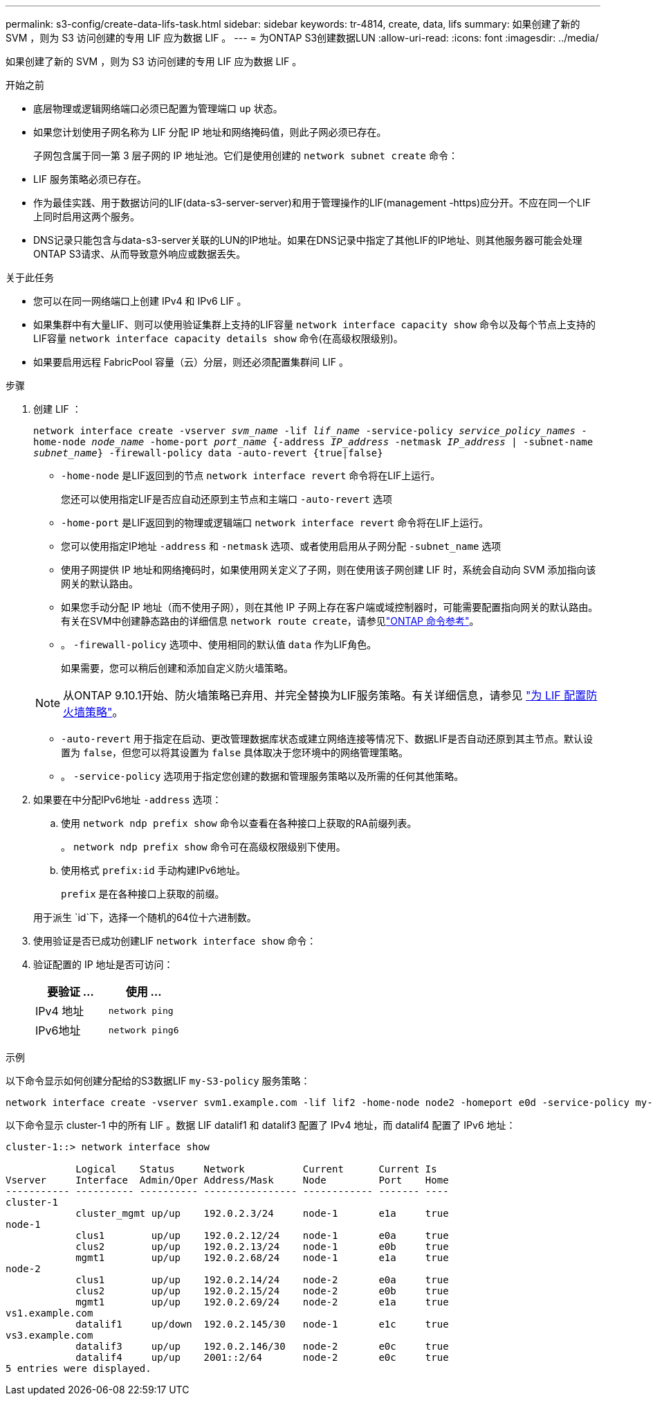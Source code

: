 ---
permalink: s3-config/create-data-lifs-task.html 
sidebar: sidebar 
keywords: tr-4814, create, data, lifs 
summary: 如果创建了新的 SVM ，则为 S3 访问创建的专用 LIF 应为数据 LIF 。 
---
= 为ONTAP S3创建数据LUN
:allow-uri-read: 
:icons: font
:imagesdir: ../media/


[role="lead"]
如果创建了新的 SVM ，则为 S3 访问创建的专用 LIF 应为数据 LIF 。

.开始之前
* 底层物理或逻辑网络端口必须已配置为管理端口 `up` 状态。
* 如果您计划使用子网名称为 LIF 分配 IP 地址和网络掩码值，则此子网必须已存在。
+
子网包含属于同一第 3 层子网的 IP 地址池。它们是使用创建的 `network subnet create` 命令：

* LIF 服务策略必须已存在。
* 作为最佳实践、用于数据访问的LIF(data-s3-server-server)和用于管理操作的LIF(management -https)应分开。不应在同一个LIF上同时启用这两个服务。
* DNS记录只能包含与data-s3-server关联的LUN的IP地址。如果在DNS记录中指定了其他LIF的IP地址、则其他服务器可能会处理ONTAP S3请求、从而导致意外响应或数据丢失。


.关于此任务
* 您可以在同一网络端口上创建 IPv4 和 IPv6 LIF 。
* 如果集群中有大量LIF、则可以使用验证集群上支持的LIF容量 `network interface capacity show` 命令以及每个节点上支持的LIF容量 `network interface capacity details show` 命令(在高级权限级别)。
* 如果要启用远程 FabricPool 容量（云）分层，则还必须配置集群间 LIF 。


.步骤
. 创建 LIF ：
+
`network interface create -vserver _svm_name_ -lif _lif_name_ -service-policy _service_policy_names_ -home-node _node_name_ -home-port _port_name_ {-address _IP_address_ -netmask _IP_address_ | -subnet-name _subnet_name_} -firewall-policy data -auto-revert {true|false}`

+
** `-home-node` 是LIF返回到的节点 `network interface revert` 命令将在LIF上运行。
+
您还可以使用指定LIF是否应自动还原到主节点和主端口 `-auto-revert` 选项

** `-home-port` 是LIF返回到的物理或逻辑端口 `network interface revert` 命令将在LIF上运行。
** 您可以使用指定IP地址 `-address` 和 `-netmask` 选项、或者使用启用从子网分配 `-subnet_name` 选项
** 使用子网提供 IP 地址和网络掩码时，如果使用网关定义了子网，则在使用该子网创建 LIF 时，系统会自动向 SVM 添加指向该网关的默认路由。
** 如果您手动分配 IP 地址（而不使用子网），则在其他 IP 子网上存在客户端或域控制器时，可能需要配置指向网关的默认路由。有关在SVM中创建静态路由的详细信息 `network route create`，请参见link:https://docs.netapp.com/us-en/ontap-cli/network-route-create.html["ONTAP 命令参考"^]。
** 。 `-firewall-policy` 选项中、使用相同的默认值 `data` 作为LIF角色。
+
如果需要，您可以稍后创建和添加自定义防火墙策略。

+

NOTE: 从ONTAP 9.10.1开始、防火墙策略已弃用、并完全替换为LIF服务策略。有关详细信息，请参见 link:../networking/configure_firewall_policies_for_lifs.html["为 LIF 配置防火墙策略"]。

** `-auto-revert` 用于指定在启动、更改管理数据库状态或建立网络连接等情况下、数据LIF是否自动还原到其主节点。默认设置为 `false`，但您可以将其设置为 `false` 具体取决于您环境中的网络管理策略。
** 。 `-service-policy` 选项用于指定您创建的数据和管理服务策略以及所需的任何其他策略。


. 如果要在中分配IPv6地址 `-address` 选项：
+
.. 使用 `network ndp prefix show` 命令以查看在各种接口上获取的RA前缀列表。
+
。 `network ndp prefix show` 命令可在高级权限级别下使用。

.. 使用格式 `prefix:id` 手动构建IPv6地址。
+
`prefix` 是在各种接口上获取的前缀。

+
用于派生 `id`下，选择一个随机的64位十六进制数。



. 使用验证是否已成功创建LIF `network interface show` 命令：
. 验证配置的 IP 地址是否可访问：
+
[cols="2*"]
|===
| 要验证 ... | 使用 ... 


 a| 
IPv4 地址
 a| 
`network ping`



 a| 
IPv6地址
 a| 
`network ping6`

|===


.示例
以下命令显示如何创建分配给的S3数据LIF `my-S3-policy` 服务策略：

[listing]
----
network interface create -vserver svm1.example.com -lif lif2 -home-node node2 -homeport e0d -service-policy my-S3-policy -subnet-name ipspace1
----
以下命令显示 cluster-1 中的所有 LIF 。数据 LIF datalif1 和 datalif3 配置了 IPv4 地址，而 datalif4 配置了 IPv6 地址：

[listing]
----
cluster-1::> network interface show

            Logical    Status     Network          Current      Current Is
Vserver     Interface  Admin/Oper Address/Mask     Node         Port    Home
----------- ---------- ---------- ---------------- ------------ ------- ----
cluster-1
            cluster_mgmt up/up    192.0.2.3/24     node-1       e1a     true
node-1
            clus1        up/up    192.0.2.12/24    node-1       e0a     true
            clus2        up/up    192.0.2.13/24    node-1       e0b     true
            mgmt1        up/up    192.0.2.68/24    node-1       e1a     true
node-2
            clus1        up/up    192.0.2.14/24    node-2       e0a     true
            clus2        up/up    192.0.2.15/24    node-2       e0b     true
            mgmt1        up/up    192.0.2.69/24    node-2       e1a     true
vs1.example.com
            datalif1     up/down  192.0.2.145/30   node-1       e1c     true
vs3.example.com
            datalif3     up/up    192.0.2.146/30   node-2       e0c     true
            datalif4     up/up    2001::2/64       node-2       e0c     true
5 entries were displayed.
----